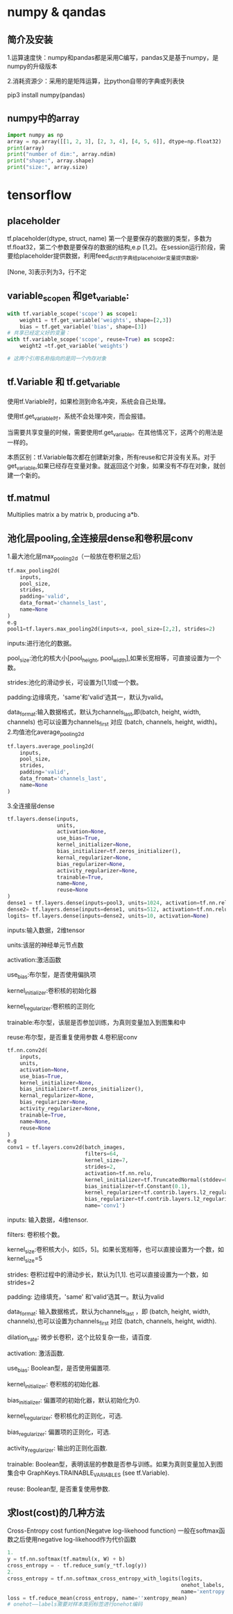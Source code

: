* numpy & qandas
** 简介及安装
1.运算速度快：numpy和pandas都是采用C编写，pandas又是基于numpy，是numpy的升级版本

2.消耗资源少：采用的是矩阵运算，比python自带的字典或列表快

pip3 install numpy(pandas)

** numpy中的array
   #+BEGIN_SRC python
     import numpy as np
     array = np.array([[1, 2, 3], [2, 3, 4], [4, 5, 6]], dtype=np.float32)
     print(array)
     print("number of dim:", array.ndim)
     print("shape:", array.shape)
     print("size:", array.size)
   #+END_SRC
 
* tensorflow 
** placeholder
tf.placeholder(dtype, struct, name)
第一个是要保存的数据的类型，多数为tf.float32，第二个参数是要保存的数据的结构,e.p [1,2]。在session运行阶段，需要给placeholder提供数据，利用feed_dict的字典给placeholder变量提供数据。

[None, 3]表示列为3，行不定
** variable_scopen 和get_variable:

   #+BEGIN_SRC python
     with tf.variable_scope('scope') as scope1:
         weight1 = tf.get_variable('weights', shape=[2,3])
         bias = tf.get_variable('bias', shape=[3])
     # 共享已经定义好的变量：
     with tf.variable_scope('scope', reuse=True) as scope2:
         weight2 =tf.get_variable('weights')

     # 这两个引用名称指向的是同一个内存对象
   #+END_SRC
** tf.Variable 和 tf.get_variable
使用tf.Variable时，如果检测到命名冲突，系统会自己处理。

使用tf.get_variable时，系统不会处理冲突，而会报错。

当需要共享变量的时候，需要使用tf.get_variable。在其他情况下，这两个的用法是一样的。

本质区别：tf.Variable每次都在创建新对象，所有reuse和它并没有关系。对于get_variable,如果已经存在变量对象。就返回这个对象，如果没有不存在对象，就创建一个新的。
** tf.matmul
Multiplies matrix a by matrix b, producing a*b.
** 池化层pooling,全连接层dense和卷积层conv
1.最大池化层max_pooling2d（一般放在卷积层之后）

#+BEGIN_SRC python
  tf.max_pooling2d(
      inputs,
      pool_size,
      strides,
      padding='valid',
      data_format='channels_last',
      name=None
  )
  e.g
  pool1=tf.layers.max_pooling2d(inputs=x, pool_size=[2,2], strides=2)
#+END_SRC
inputs:进行池化的数据。

pool_size:池化的核大小[pool_height, pool_width],如果长宽相等，可直接设置为一个数。

strides:池化的滑动步长，可设置为[1,1]或一个数。

padding:边缘填充，'same'和'valid'选其一，默认为valid。

data_format:输入数据格式，默认为channels_last,即(batch, height, width, channels)
也可以设置为channels_first 对应 (batch, channels, height, width)。
2.均值池化average_pooling2d

#+BEGIN_SRC python
  tf.layers.average_pooling2d(
      inputs,
      pool_size,
      strides,
      padding='valid',
      data_fromat='channels_last',
      name=None
  )
#+END_SRC
3.全连接层dense

#+BEGIN_SRC python
  tf.layers.dense(inputs,
                  units,
                  activation=None,
                  use_bias=True,
                  kernel_initializer=None,
                  bias_initializer=tf.zeros_initializer(),
                  kernal_regularizer=None,
                  bias_regularizer=None,
                  activity_regularizer=None,
                  trainable=True,
                  name=None,
                  reuse=None
  )
  dense1 = tf.layers.dense(inputs=pool3, units=1024, activation=tf.nn.relu)
  dense2= tf.layers.dense(inputs=dense1, units=512, activation=tf.nn.relu)
  logits= tf.layers.dense(inputs=dense2, units=10, activation=None)
#+END_SRC
inputs:输入数据，2维tensor

units:该层的神经单元节点数

activation:激活函数

use_bias:布尔型，是否使用偏执项

kernel_initializer:卷积核的初始化器

kernel_regularizer:卷积核的正则化

trainable:布尔型，该层是否参加训练，为真则变量加入到图集和中

reuse:布尔型，是否重复使用参数
4.卷积层conv

#+BEGIN_SRC python
  tf.nn.conv2d(
      inputs,
      units,
      activation=None,
      use_bias=True,
      kernel_initializer=None,
      bias_initializer=tf.zeros_initializer(),
      kernal_regularizer=None,
      bias_regularizer=None,
      activity_regularizer=None,
      trainable=True,
      name=None,
      reuse=None
  )
  e.g
  conv1 = tf.layers.conv2d(batch_images, 
                           filters=64,
                           kernel_size=7,
                           strides=2,
                           activation=tf.nn.relu,
                           kernel_initializer=tf.TruncatedNormal(stddev=0.01)
                           bias_initializer=tf.Constant(0.1),
                           kernel_regularizer=tf.contrib.layers.l2_regularizer(0.003),
                           bias_regularizer=tf.contrib.layers.l2_regularizer(0.003),
                           name='conv1')
#+END_SRC
inputs: 输入数据，4维tensor.

filters: 卷积核个数。

kernel_size:卷积核大小，如[5，5]。如果长宽相等，也可以直接设置为一个数，如kernel_size=5

strides: 卷积过程中的滑动步长，默认为[1,1]. 也可以直接设置为一个数，如strides=2

padding: 边缘填充，'same' 和'valid‘选其一。默认为valid

data_format: 输入数据格式，默认为channels_last ，即 (batch, height, width, channels),也可以设置为channels_first 对应 (batch, channels, height, width).

dilation_rate: 微步长卷积，这个比较复杂一些，请百度.

activation: 激活函数.

use_bias: Boolean型，是否使用偏置项.

kernel_initializer: 卷积核的初始化器.

bias_initializer: 偏置项的初始化器，默认初始化为0.

kernel_regularizer: 卷积核化的正则化，可选.

bias_regularizer: 偏置项的正则化，可选.

activity_regularizer: 输出的正则化函数.

trainable: Boolean型，表明该层的参数是否参与训练。如果为真则变量加入到图集合中 GraphKeys.TRAINABLE_VARIABLES (see tf.Variable).

reuse: Boolean型, 是否重复使用参数.
** 求lost(cost)的几种方法
Cross-Entropy cost funtion(Negatve log-likehood function)
一般在softmax函数之后使用negative log-likehood作为代价函数

#+BEGIN_SRC python
  1.
  y = tf.nn.softmax(tf.matmul(x, W) + b)
  cross_entropy = - tf.reduce_sum(y_*tf.log(y))
  2.
  cross_entropy = tf.nn.softmax_cross_entropy_with_logits(logits,
                                                          onehot_labels,
                                                          name='xentropy')
  loss = tf.reduce_mean(cross_entropy, name=''xentropy_mean)
  # onehot——labels需要对样本类别标签进行onehot编码

#+END_SRC
